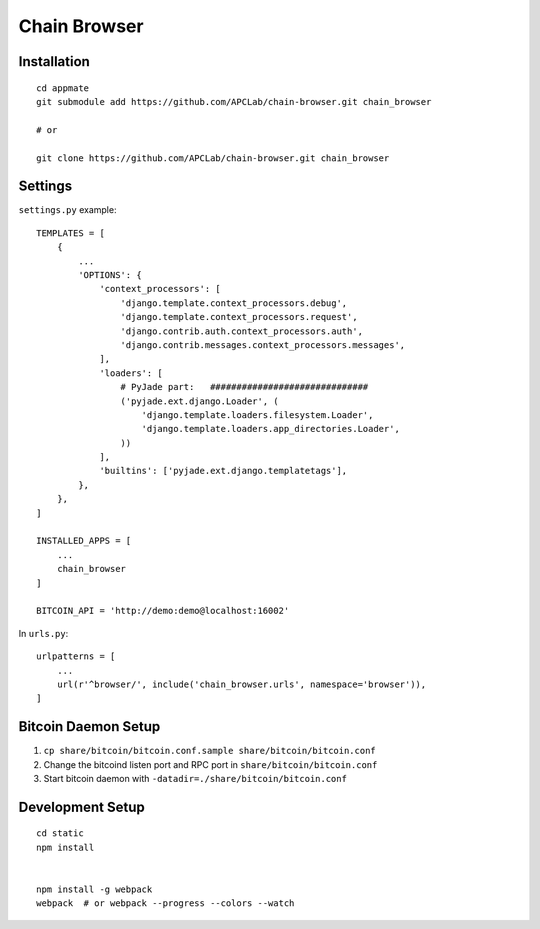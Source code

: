 Chain Browser
===============================================================================

Installation
----------------------------------------------------------------------

::

    cd appmate
    git submodule add https://github.com/APCLab/chain-browser.git chain_browser

    # or

    git clone https://github.com/APCLab/chain-browser.git chain_browser


Settings
----------------------------------------------------------------------

``settings.py`` example::

    TEMPLATES = [
        {
            ...
            'OPTIONS': {
                'context_processors': [
                    'django.template.context_processors.debug',
                    'django.template.context_processors.request',
                    'django.contrib.auth.context_processors.auth',
                    'django.contrib.messages.context_processors.messages',
                ],
                'loaders': [
                    # PyJade part:   ##############################
                    ('pyjade.ext.django.Loader', (
                        'django.template.loaders.filesystem.Loader',
                        'django.template.loaders.app_directories.Loader',
                    ))
                ],
                'builtins': ['pyjade.ext.django.templatetags'],
            },
        },
    ]

    INSTALLED_APPS = [
        ...
        chain_browser
    ]

    BITCOIN_API = 'http://demo:demo@localhost:16002'

In ``urls.py``::

    urlpatterns = [
        ...
        url(r'^browser/', include('chain_browser.urls', namespace='browser')),
    ]


Bitcoin Daemon Setup
----------------------------------------------------------------------

#. ``cp share/bitcoin/bitcoin.conf.sample share/bitcoin/bitcoin.conf``

#. Change the bitcoind listen port and RPC port in ``share/bitcoin/bitcoin.conf``

#. Start bitcoin daemon with ``-datadir=./share/bitcoin/bitcoin.conf``


Development Setup
----------------------------------------------------------------------

::

    cd static
    npm install


    npm install -g webpack
    webpack  # or webpack --progress --colors --watch
